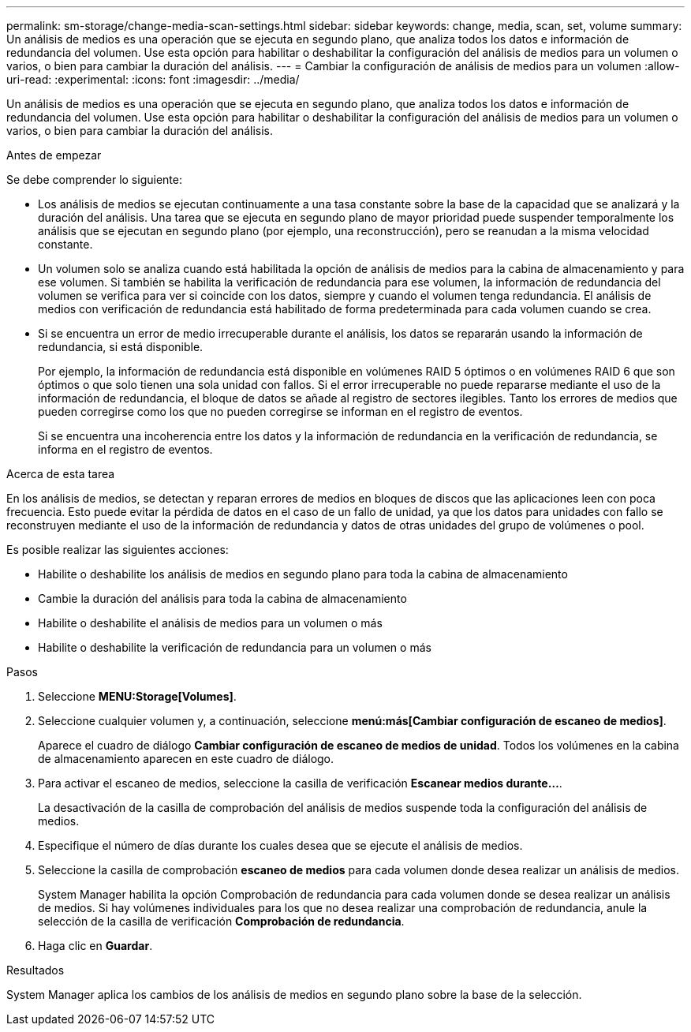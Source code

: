 ---
permalink: sm-storage/change-media-scan-settings.html 
sidebar: sidebar 
keywords: change, media, scan, set, volume 
summary: Un análisis de medios es una operación que se ejecuta en segundo plano, que analiza todos los datos e información de redundancia del volumen. Use esta opción para habilitar o deshabilitar la configuración del análisis de medios para un volumen o varios, o bien para cambiar la duración del análisis. 
---
= Cambiar la configuración de análisis de medios para un volumen
:allow-uri-read: 
:experimental: 
:icons: font
:imagesdir: ../media/


[role="lead"]
Un análisis de medios es una operación que se ejecuta en segundo plano, que analiza todos los datos e información de redundancia del volumen. Use esta opción para habilitar o deshabilitar la configuración del análisis de medios para un volumen o varios, o bien para cambiar la duración del análisis.

.Antes de empezar
Se debe comprender lo siguiente:

* Los análisis de medios se ejecutan continuamente a una tasa constante sobre la base de la capacidad que se analizará y la duración del análisis. Una tarea que se ejecuta en segundo plano de mayor prioridad puede suspender temporalmente los análisis que se ejecutan en segundo plano (por ejemplo, una reconstrucción), pero se reanudan a la misma velocidad constante.
* Un volumen solo se analiza cuando está habilitada la opción de análisis de medios para la cabina de almacenamiento y para ese volumen. Si también se habilita la verificación de redundancia para ese volumen, la información de redundancia del volumen se verifica para ver si coincide con los datos, siempre y cuando el volumen tenga redundancia. El análisis de medios con verificación de redundancia está habilitado de forma predeterminada para cada volumen cuando se crea.
* Si se encuentra un error de medio irrecuperable durante el análisis, los datos se repararán usando la información de redundancia, si está disponible.
+
Por ejemplo, la información de redundancia está disponible en volúmenes RAID 5 óptimos o en volúmenes RAID 6 que son óptimos o que solo tienen una sola unidad con fallos. Si el error irrecuperable no puede repararse mediante el uso de la información de redundancia, el bloque de datos se añade al registro de sectores ilegibles. Tanto los errores de medios que pueden corregirse como los que no pueden corregirse se informan en el registro de eventos.

+
Si se encuentra una incoherencia entre los datos y la información de redundancia en la verificación de redundancia, se informa en el registro de eventos.



.Acerca de esta tarea
En los análisis de medios, se detectan y reparan errores de medios en bloques de discos que las aplicaciones leen con poca frecuencia. Esto puede evitar la pérdida de datos en el caso de un fallo de unidad, ya que los datos para unidades con fallo se reconstruyen mediante el uso de la información de redundancia y datos de otras unidades del grupo de volúmenes o pool.

Es posible realizar las siguientes acciones:

* Habilite o deshabilite los análisis de medios en segundo plano para toda la cabina de almacenamiento
* Cambie la duración del análisis para toda la cabina de almacenamiento
* Habilite o deshabilite el análisis de medios para un volumen o más
* Habilite o deshabilite la verificación de redundancia para un volumen o más


.Pasos
. Seleccione *MENU:Storage[Volumes]*.
. Seleccione cualquier volumen y, a continuación, seleccione *menú:más[Cambiar configuración de escaneo de medios]*.
+
Aparece el cuadro de diálogo *Cambiar configuración de escaneo de medios de unidad*. Todos los volúmenes en la cabina de almacenamiento aparecen en este cuadro de diálogo.

. Para activar el escaneo de medios, seleccione la casilla de verificación *Escanear medios durante...*.
+
La desactivación de la casilla de comprobación del análisis de medios suspende toda la configuración del análisis de medios.

. Especifique el número de días durante los cuales desea que se ejecute el análisis de medios.
. Seleccione la casilla de comprobación *escaneo de medios* para cada volumen donde desea realizar un análisis de medios.
+
System Manager habilita la opción Comprobación de redundancia para cada volumen donde se desea realizar un análisis de medios. Si hay volúmenes individuales para los que no desea realizar una comprobación de redundancia, anule la selección de la casilla de verificación *Comprobación de redundancia*.

. Haga clic en *Guardar*.


.Resultados
System Manager aplica los cambios de los análisis de medios en segundo plano sobre la base de la selección.
